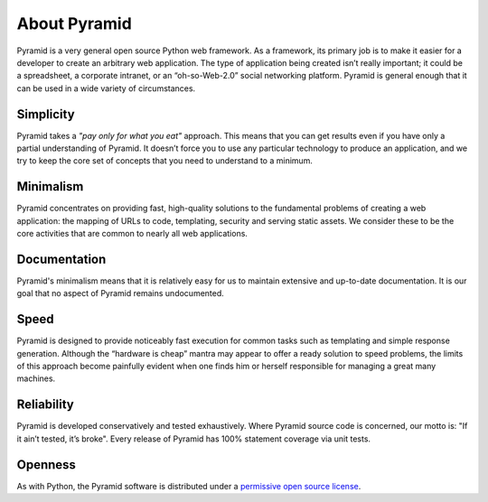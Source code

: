 About Pyramid
=============

Pyramid is a very general open source Python web framework. As a framework, its primary job is to make it easier for a developer to create an arbitrary web application. The type of application being created isn’t really important; it could be a spreadsheet, a corporate intranet, or an “oh-so-Web-2.0” social networking platform. Pyramid is general enough that it can be used in a wide variety of circumstances.

Simplicity
----------
Pyramid takes a *"pay only for what you eat"* approach.  This means
that you can get results even if you have only a partial understanding of
Pyramid.  It doesn’t force you to use any particular technology to
produce an application, and we try to keep the core set of concepts that
you need to understand to a minimum.

Minimalism
----------

Pyramid concentrates on providing fast, high-quality solutions to
the fundamental problems of creating a web application: the mapping of URLs
to code, templating, security and serving static assets. We consider these
to be the core activities that are common to nearly all web applications.

Documentation
-------------

Pyramid's minimalism means that it is relatively easy for us to maintain
extensive and up-to-date documentation. It is our goal that no aspect of
Pyramid remains undocumented.

Speed
-----

Pyramid is designed to provide noticeably fast execution for common
tasks such as templating and simple response generation. Although the
“hardware is cheap” mantra may appear to offer a ready solution to speed
problems, the limits of this approach become painfully evident when one
finds him or herself responsible for managing a great many machines.

Reliability
-----------

Pyramid is developed conservatively and tested exhaustively. Where
Pyramid source code is concerned, our motto is: "If it ain’t tested, it’s
broke". Every release of Pyramid has 100% statement coverage via unit
tests.

Openness
--------

As with Python, the Pyramid software is distributed under a `permissive
open source license </about/license>`_.